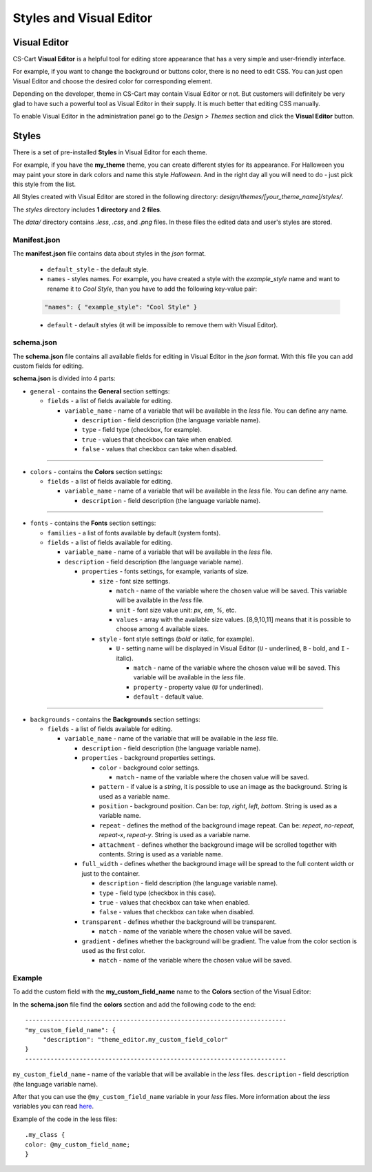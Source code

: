************************
Styles and Visual Editor
************************

Visual Editor
*************

CS-Cart **Visual Editor** is a helpful tool for editing store appearance that has a very simple and user-friendly interface. 

For example, if you want to change the background or buttons color, there is no need to edit CSS. You can just open Visual Editor and choose the desired color for corresponding element.

Depending on the developer, theme in CS-Cart may contain Visual Editor or not. But customers will definitely be very glad to have such a powerful tool as Visual Editor in their supply. It is much better that editing CSS manually.

To enable Visual Editor in the administration panel go to the *Design > Themes* section and click the **Visual Editor** button.

.. image:: img/visual.png
    :align: center
    :alt: Visual Editor

Styles
******

There is a set of pre-installed **Styles** in Visual Editor for each theme.

For example, if you have the **my_theme** theme, you can create different styles for its appearance. For Halloween you may paint your store in dark colors and name this style *Halloween*. And in the right day all you will need to do - just pick this style from the list. 

All Styles created with Visual Editor are stored in the following directory: *design/themes/[your_theme_name]/styles/*.

The *styles* directory includes **1 directory** and **2 files**.

The *data/* directory contains *.less*, *.css*, and *.png* files. In these files the edited data and user's styles are stored.

Manifest.json
+++++++++++++

The **manifest.json** file contains data about styles in the *json* format.

	*	``default_style`` - the default style.
	*	``names`` - styles names. For example, you have created a style with the *example_style* name and want to rename it to *Cool Style*, than you have to add the following key-value pair:

	.. code-block:: none

	 "names": { "example_style": "Cool Style" }

	*	``default`` - default styles (it will be impossible to remove them with Visual Editor).

schema.json
+++++++++++

The **schema.json** file contains all available fields for editing in Visual Editor in the *json* format. With this file you can add custom fields for editing.

**schema.json** is divided into 4 parts:

*	``general`` - contains the **General** section settings:

	*	``fields`` - a list of fields available for editing.

		*	``variable_name`` - name of a variable that will be available in the *less* file. You can define any name.

			*	``description`` - field description (the language variable name).
			*	``type`` - field type (checkbox, for example).
			*	``true`` - values that checkbox can take when enabled.
			*	``false`` - values that checkbox can take when disabled.

----------------------------------------------------------------------------------------------------------------------------------------------------------------

*	``colors`` - contains the **Colors** section settings:

	*	``fields`` - a list of fields available for editing.
	
		*	``variable_name`` - name of a variable that will be available in the *less* file. You can define any name.

			*	``description`` - field description (the language variable name).

-----------------------------------------------------------------------------------------------------------------------------------------------------------------

*	``fonts`` - contains the **Fonts** section settings:

	*	``families`` - a list of fonts available by default (system fonts).
	*	``fields`` - a list of fields available for editing.

		*	``variable_name`` - name of a variable that will be available in the *less* file. 
		*	``description`` - field description (the language variable name).

			*	``properties`` - fonts settings, for example, variants of size.

				*	``size`` - font size settings.

					*	``match`` - name of the variable where the chosen value will be saved. This variable will be available in the *less* file.
					*	``unit`` - font size value unit: *px*, *em*, *%*, etc.
					*	``values`` - array with the available size values. [8,9,10,11] means that it is possible to choose among 4 available sizes.
				*	``style`` - font style settings (*bold* or *italic*, for example).

					*	``U`` - setting name will be displayed in Visual Editor (``U`` - underlined, ``B`` - bold, and ``I`` - italic).

						*	``match`` - name of the variable where the chosen value will be saved. This variable will be available in the *less* file.
						*	``property`` - property value (``U`` for underlined).
						*	``default`` - default value.

----------------------------------------------------------------------------------------------------------------------------------------------------------------

*	``backgrounds`` - contains the **Backgrounds** section settings:

	*	``fields`` - a list of fields available for editing.

		*	``variable_name`` - name of the variable that will be available in the *less* file.

			*	``description`` - field description (the language variable name).
			*	``properties`` - background properties settings.

				*	``color`` - background color settings.

					*	``match`` - name of the variable where the chosen value will be saved.
				*	``pattern`` - if value is a *string*, it is possible to use an image as the background. String is used as a variable name.
				*	``position`` - background position. Can be: *top*, *right*, *left*, *bottom*. String is used as a variable name.
				*	``repeat`` - defines the method of the background image repeat. Can be: *repeat*, *no-repeat*, *repeat-x*, *repeat-y*. String is used as a variable name.
				*	``attachment`` - defines whether the background image will be scrolled together with contents. String is used as a variable name.
			*	``full_width`` - defines whether the background image will be spread to the full content width or just to the container.

				*	``description`` - field description (the language variable name).
				*	``type`` - field type (checkbox in this case).
				*	``true`` - values that checkbox can take when enabled.
				*	``false`` - values that checkbox can take when disabled.
			*	``transparent`` - defines whether the background will be transparent.

				*	``match`` - name of the variable where the chosen value will be saved.
			*	``gradient`` - defines whether the background will be gradient. The value from the color section is used as the first color.
			
				*	``match`` - name of the variable where the chosen value will be saved.

Example
+++++++

To add the custom field with the **my_custom_field_name** name to the **Colors** section of the Visual Editor:

In the **schema.json** file find the **colors** section and add the following code to the end::

	------------------------------------------------------------------------
	"my_custom_field_name": {
 	     "description": "theme_editor.my_custom_field_color"
	}
	------------------------------------------------------------------------

``my_custom_field_name`` - name of the variable that will be available in the *less* files.
``description`` - field description (the language variable name).

After that you can use the ``@my_custom_field_name`` variable in your *less* files. More information about the *less* variables you can read `here <http://lesscss.org/features/#variables-feature>`_.

Example of the code in the less files::

	.my_class {
	color: @my_custom_field_name;
	}